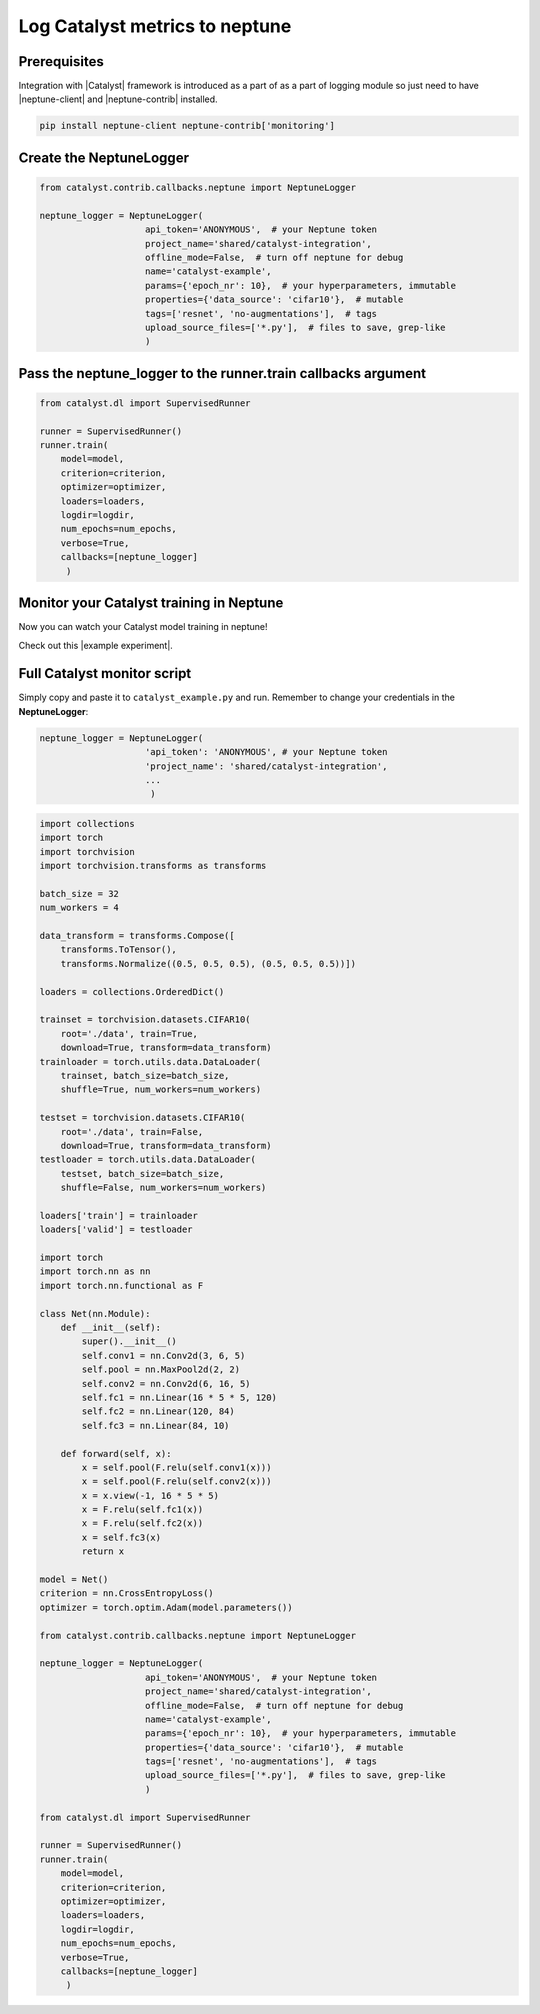 Log Catalyst metrics to neptune
=======================================
.. image:: ../_static/images/others/catalyst_neptuneai.png
   :target: ../_static/images/others/catalyst_neptuneai.png
   :alt: Catalyst neptune.ai integration

Prerequisites
-------------
Integration with |Catalyst| framework is introduced as a part of as a part of logging module so just need to have |neptune-client| and |neptune-contrib| installed.

.. code-block:: bash

    pip install neptune-client neptune-contrib['monitoring']

Create the **NeptuneLogger**
----------------------------
.. code-block:: python3
    
    from catalyst.contrib.callbacks.neptune import NeptuneLogger

    neptune_logger = NeptuneLogger(
                        api_token='ANONYMOUS',  # your Neptune token
                        project_name='shared/catalyst-integration',
                        offline_mode=False,  # turn off neptune for debug
                        name='catalyst-example',
                        params={'epoch_nr': 10},  # your hyperparameters, immutable
                        properties={'data_source': 'cifar10'},  # mutable
                        tags=['resnet', 'no-augmentations'],  # tags
                        upload_source_files=['*.py'],  # files to save, grep-like
                        )

Pass the **neptune_logger** to the **runner.train** callbacks argument
----------------------------------------------------------------------
.. code-block:: python3

    from catalyst.dl import SupervisedRunner

    runner = SupervisedRunner()
    runner.train(
        model=model,
        criterion=criterion,
        optimizer=optimizer,
        loaders=loaders,
        logdir=logdir,
        num_epochs=num_epochs,
        verbose=True,
        callbacks=[neptune_logger]
         )

Monitor your Catalyst training in Neptune
-----------------------------------------
Now you can watch your Catalyst model training in neptune!

Check out this |example experiment|.

.. image:: ../_static/images/catalyst/catalyst_monitoring.gif
   :target: ../_static/images/catalyst/catalyst_monitoring.gif
   :alt: Catalyst monitoring in neptune

Full Catalyst monitor script
----------------------------
Simply copy and paste it to ``catalyst_example.py`` and run.
Remember to change your credentials in the **NeptuneLogger**:

.. code-block:: python3

    neptune_logger = NeptuneLogger(
                        'api_token': 'ANONYMOUS', # your Neptune token
                        'project_name': 'shared/catalyst-integration',
                        ...
                         )

.. code-block:: python3

    import collections
    import torch
    import torchvision
    import torchvision.transforms as transforms

    batch_size = 32
    num_workers = 4

    data_transform = transforms.Compose([
        transforms.ToTensor(),
        transforms.Normalize((0.5, 0.5, 0.5), (0.5, 0.5, 0.5))])

    loaders = collections.OrderedDict()

    trainset = torchvision.datasets.CIFAR10(
        root='./data', train=True,
        download=True, transform=data_transform)
    trainloader = torch.utils.data.DataLoader(
        trainset, batch_size=batch_size,
        shuffle=True, num_workers=num_workers)

    testset = torchvision.datasets.CIFAR10(
        root='./data', train=False,
        download=True, transform=data_transform)
    testloader = torch.utils.data.DataLoader(
        testset, batch_size=batch_size,
        shuffle=False, num_workers=num_workers)

    loaders['train'] = trainloader
    loaders['valid'] = testloader

    import torch
    import torch.nn as nn
    import torch.nn.functional as F

    class Net(nn.Module):
        def __init__(self):
            super().__init__()
            self.conv1 = nn.Conv2d(3, 6, 5)
            self.pool = nn.MaxPool2d(2, 2)
            self.conv2 = nn.Conv2d(6, 16, 5)
            self.fc1 = nn.Linear(16 * 5 * 5, 120)
            self.fc2 = nn.Linear(120, 84)
            self.fc3 = nn.Linear(84, 10)

        def forward(self, x):
            x = self.pool(F.relu(self.conv1(x)))
            x = self.pool(F.relu(self.conv2(x)))
            x = x.view(-1, 16 * 5 * 5)
            x = F.relu(self.fc1(x))
            x = F.relu(self.fc2(x))
            x = self.fc3(x)
            return x

    model = Net()
    criterion = nn.CrossEntropyLoss()
    optimizer = torch.optim.Adam(model.parameters())

    from catalyst.contrib.callbacks.neptune import NeptuneLogger

    neptune_logger = NeptuneLogger(
                        api_token='ANONYMOUS',  # your Neptune token
                        project_name='shared/catalyst-integration',
                        offline_mode=False,  # turn off neptune for debug
                        name='catalyst-example',
                        params={'epoch_nr': 10},  # your hyperparameters, immutable
                        properties={'data_source': 'cifar10'},  # mutable
                        tags=['resnet', 'no-augmentations'],  # tags
                        upload_source_files=['*.py'],  # files to save, grep-like
                        )

    from catalyst.dl import SupervisedRunner

    runner = SupervisedRunner()
    runner.train(
        model=model,
        criterion=criterion,
        optimizer=optimizer,
        loaders=loaders,
        logdir=logdir,
        num_epochs=num_epochs,
        verbose=True,
        callbacks=[neptune_logger]
         )

.. External links

.. |Catalyst| raw:: html

    <a href="https://github.com/catalyst-team/catalyst" target="_blank">Catalyst</a>

.. |example experiment| raw:: html

    <a href="https://ui.neptune.ai/o/neptune-ai/org/catalyst-integration/e/CAT-8/charts" target="_blank">example experiment</a>

.. |neptune-client| raw:: html

    <a href="https://github.com/neptune-ai/neptune-client" target="_blank">neptune-client</a>

.. |neptune-contrib| raw:: html

    <a href="https://neptune-contrib.readthedocs.io/_modules/neptunecontrib/monitoring/skopt.html#log_results" target="_blank">neptune-contrib</a>